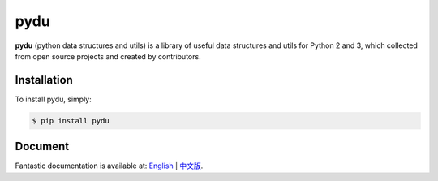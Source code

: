 pydu
====

.. image:: https://img.shields.io/pypi/v/pydu.svg
    :target: https://pypi.python.org/pypi/pydu

.. image:: https://img.shields.io/pypi/l/pydu.svg
    :target: https://pypi.python.org/pypi/pydu

.. image:: https://img.shields.io/pypi/pyversions/pydu.svg
    :target: https://pypi.python.org/pypi/pydu

.. image:: https://img.shields.io/travis/flaggo/pydu/master.svg?label=Linux
    :target: https://travis-ci.org/flaggo/pydu

.. image:: https://img.shields.io/appveyor/ci/flaggo/pydu/master.svg?label=Windows
    :target: https://ci.appveyor.com/project/flaggo/pydu

.. image:: https://codecov.io/github/flaggo/pydu/coverage.svg?branch=master
    :target: https://codecov.io/github/flaggo/pydu
    :alt: codecov.io

.. image:: https://img.shields.io/github/contributors/flaggo/pydu.svg
    :target: https://github.com/flaggo/pydu/graphs/contributors

**pydu** (python data structures and utils) is a library of useful data structures and utils
for Python 2 and 3, which collected from open source projects and created by contributors.


Installation
------------
To install pydu, simply:

.. code-block:: bash

    $ pip install pydu


Document
--------
Fantastic documentation is available at: `English <http://pydu.readthedocs.io/en/stable>`_ | `中文版 <http://pydu.readthedocs.io/zh/stable>`_.
